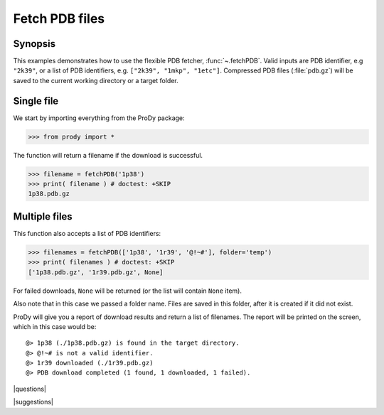 .. _fetchpdb:

*******************************************************************************
Fetch PDB files
*******************************************************************************

Synopsis
===============================================================================

This examples demonstrates how to use the flexible PDB fetcher, 
:func:`~.fetchPDB`. Valid inputs are PDB identifier, e.g ``"2k39"``, or a list 
of PDB identifiers, e.g. ``["2k39", "1mkp", "1etc"]``.
Compressed PDB files (:file:`pdb.gz`) will be saved to the current working 
directory or a target folder.
  
Single file
===============================================================================

We start by importing everything from the ProDy package:

>>> from prody import *

The function will return a filename if the download is successful.
 
>>> filename = fetchPDB('1p38')
>>> print( filename ) # doctest: +SKIP
1p38.pdb.gz

Multiple files
===============================================================================

This function also accepts a list of PDB identifiers:

>>> filenames = fetchPDB(['1p38', '1r39', '@!~#'], folder='temp')
>>> print( filenames ) # doctest: +SKIP
['1p38.pdb.gz', '1r39.pdb.gz', None]

For failed downloads, ``None`` will be returned (or the list will contain 
``None`` item).


Also note that in this case we passed a folder name. Files are saved in 
this folder, after it is created if it did not exist. 


ProDy will give you a report of download results and return a list of 
filenames. The report will be printed on the screen, which in this case would 
be::

  @> 1p38 (./1p38.pdb.gz) is found in the target directory.
  @> @!~# is not a valid identifier.
  @> 1r39 downloaded (./1r39.pdb.gz)
  @> PDB download completed (1 found, 1 downloaded, 1 failed).

|questions|

|suggestions|


